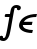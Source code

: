 SplineFontDB: 3.0
FontName: Untitled2
FullName: Untitled2
FamilyName: Untitled2
Weight: Medium
Copyright: Created by Andrey V. Panov,211,310911, with FontForge 1.0 (http://fontforge.sf.net)
UComments: "2006-1-23: Created." 
Version: 001.000
ItalicAngle: -14.04
UnderlinePosition: -100
UnderlineWidth: 50
Ascent: 800
Descent: 200
LayerCount: 2
Layer: 0 0 "+BBcEMAQ0BD0EOAQ5 +BD8EOwQwBD0A"  1
Layer: 1 0 "+BB8ENQRABDUENAQ9BDgEOQAA +BD8EOwQwBD0A"  0
NeedsXUIDChange: 1
XUID: [1021 305 2130962764 3328018]
OS2Version: 0
OS2_WeightWidthSlopeOnly: 0
OS2_UseTypoMetrics: 0
CreationTime: 1138016707
ModificationTime: 1234664052
OS2TypoAscent: 0
OS2TypoAOffset: 1
OS2TypoDescent: 0
OS2TypoDOffset: 1
OS2TypoLinegap: 0
OS2WinAscent: 0
OS2WinAOffset: 1
OS2WinDescent: 0
OS2WinDOffset: 1
HheadAscent: 0
HheadAOffset: 1
HheadDescent: 0
HheadDOffset: 1
OS2Vendor: 'PfEd'
DEI: 91125
Encoding: UnicodeBmp
UnicodeInterp: none
NameList: Adobe Glyph List
DisplaySize: -48
AntiAlias: 1
FitToEm: 1
WinInfo: 65328 16 14
BeginChars: 65542 8

StartChar: longs
Encoding: 383 383 0
Width: 381
Flags: HW
TeX: 108 0
LayerCount: 2
Fore
SplineSet
336 472 m 2
 346 534 358 596 369 625 c 1
 424 624 l 1
 422 618 422 612 422 607 c 0
 422 583 436 568 462 568 c 0
 497 568 523.983 600.999 521 636 c 0
 515.972 694.998 432 700 407 700 c 0
 381 700 356.064 692.904 332 677 c 0
 274.153 638.769 270 590 249 472 c 1
 154 472 l 2
 136 472 128 467 124 448 c 0
 121 439 118 429 117 418 c 0
 117 401 130 397 145 397 c 2
 235 397 l 1
 215 284 167 -18 135 -91 c 0
 122 -120 109 -125 93 -125 c 0
 88 -125 82 -124 76 -124 c 1
 77 -118 78 -112 78 -107 c 0
 78 -83 64 -68 38 -68 c 0
 25 -68 -22 -79 -22 -130 c 0
 -22 -173 24 -200 87 -200 c 0
 136 -200 174 -168 202 -125 c 0
 241 -68 255.148 16.9737 293 230 c 2
 336 472 l 2
EndSplineSet
EndChar

StartChar: uni03F5
Encoding: 1013 1013 1
Width: 495
Flags: W
HStem: -5 75<282.9 448> 210 80<221 419> 402 76<254.1 550>
VStem: 101 94<76.1 210>
LayerCount: 2
Fore
SplineSet
101 194 m 0
 101 209 103 224 107 240 c 0
 143 383 314 478 550 478 c 1
 531 402 l 1
 318 402 248 329 221 290 c 1
 439 290 l 1
 419 210 l 1
 195 210 l 1
 198 107 321 70 448 70 c 1
 429 -5 l 1
 234 -5 101 73 101 194 c 0
EndSplineSet
EndChar

StartChar: circumflex.cap
Encoding: 65536 -1 2
Width: 636
Flags: W
HStem: 755 244
LayerCount: 2
Fore
SplineSet
340 800 m 0
 340 810 349 817 357 825 c 0
 551 999 554 999 563 999 c 0
 579 999 588 978 602 956 c 0
 696 809 696 807 696 800 c 0
 696 782 649 755 639 755 c 0
 622 755 610 785 585 832 c 0
 573 856 559 879 547 903 c 1
 457 823 403 755 384 755 c 0
 369 755 340 787 340 800 c 0
EndSplineSet
EndChar

StartChar: dieresis.cap
Encoding: 65537 -1 3
Width: 636
Flags: W
HStem: 753 124<370.28 450.196 593.804 673.72>
VStem: 347 127<777.023 853.221> 570 127<776.779 853.694>
LayerCount: 2
Fore
SplineSet
347 805 m 0
 347 841 381 877 421 877 c 0
 450 877 474 857 474 826 c 0
 474 789 439 753 399 753 c 0
 371 753 347 774 347 805 c 0
570 805 m 0
 570 841 605 878 645 878 c 0
 674 878 697 857 697 825 c 0
 697 789 663 753 623 753 c 0
 594 753 570 774 570 805 c 0
EndSplineSet
EndChar

StartChar: dotaccent.cap
Encoding: 65538 -1 4
Width: 636
Flags: W
HStem: 756 124<482.486 562.72>
VStem: 459 127<779.779 856.152>
LayerCount: 2
Fore
SplineSet
459 808 m 0
 459 842 492 880 534 880 c 0
 565 880 586 857 586 828 c 0
 586 792 552 756 512 756 c 0
 483 756 459 777 459 808 c 0
EndSplineSet
EndChar

StartChar: caron.cap
Encoding: 65539 -1 5
Width: 636
Flags: W
HStem: 786 88<484.126 561.125>
VStem: 380 328<894 916>
LayerCount: 2
Fore
SplineSet
380 904 m 0
 380 916 392 930 405 930 c 0
 420 930 518 874 530 874 c 0
 552 874 668 930 686 930 c 0
 699 930 708 918 708 906 c 0
 708 893 700 887 679 875 c 0
 528 788 528 786 520 786 c 2
 518 786 l 2
 510 786 506 787 398 879 c 0
 388 887 380 894 380 904 c 0
EndSplineSet
EndChar

StartChar: ring.cap
Encoding: 65540 -1 6
Width: 636
Flags: W
HStem: 711 75<468.255 570.438> 927 75<490.631 597.625>
VStem: 398 65<792.054 898.123> 601 65<816.44 921.937>
LayerCount: 2
Fore
SplineSet
398 809 m 0
 398 890 458 1002 568 1002 c 0
 629 1002 666 966 666 905 c 0
 666 824 606 711 496 711 c 0
 435 711 398 748 398 809 c 0
463 826 m 0
 463 796 488 786 513 786 c 0
 532 786 551 791 561 798 c 0
 593 818 601 873 601 888 c 0
 601 910 590 927 550 927 c 0
 500 927 478 905 466 850 c 0
 465 842 463 834 463 826 c 0
EndSplineSet
EndChar

StartChar: breve.cap
Encoding: 65541 -1 7
Width: 636
Flags: W
HStem: 787 79<466.627 606.223>
VStem: 360 77<896.19 992.672> 678 80<929.451 992.54>
LayerCount: 2
Fore
SplineSet
360 936 m 0
 360 991 376 994 395 994 c 2
 409 994 l 2
 425 994 439 991 439 972 c 0
 439 963 437 958 437 946 c 0
 437 898 478 866 530 866 c 0
 593 866 655 909 678 961 c 1
 686 982 684 994 714 994 c 2
 727 994 l 2
 742 994 758 992 758 974 c 0
 758 929 670 787 520 787 c 0
 429 787 360 846 360 936 c 0
EndSplineSet
EndChar
EndChars
EndSplineFont
